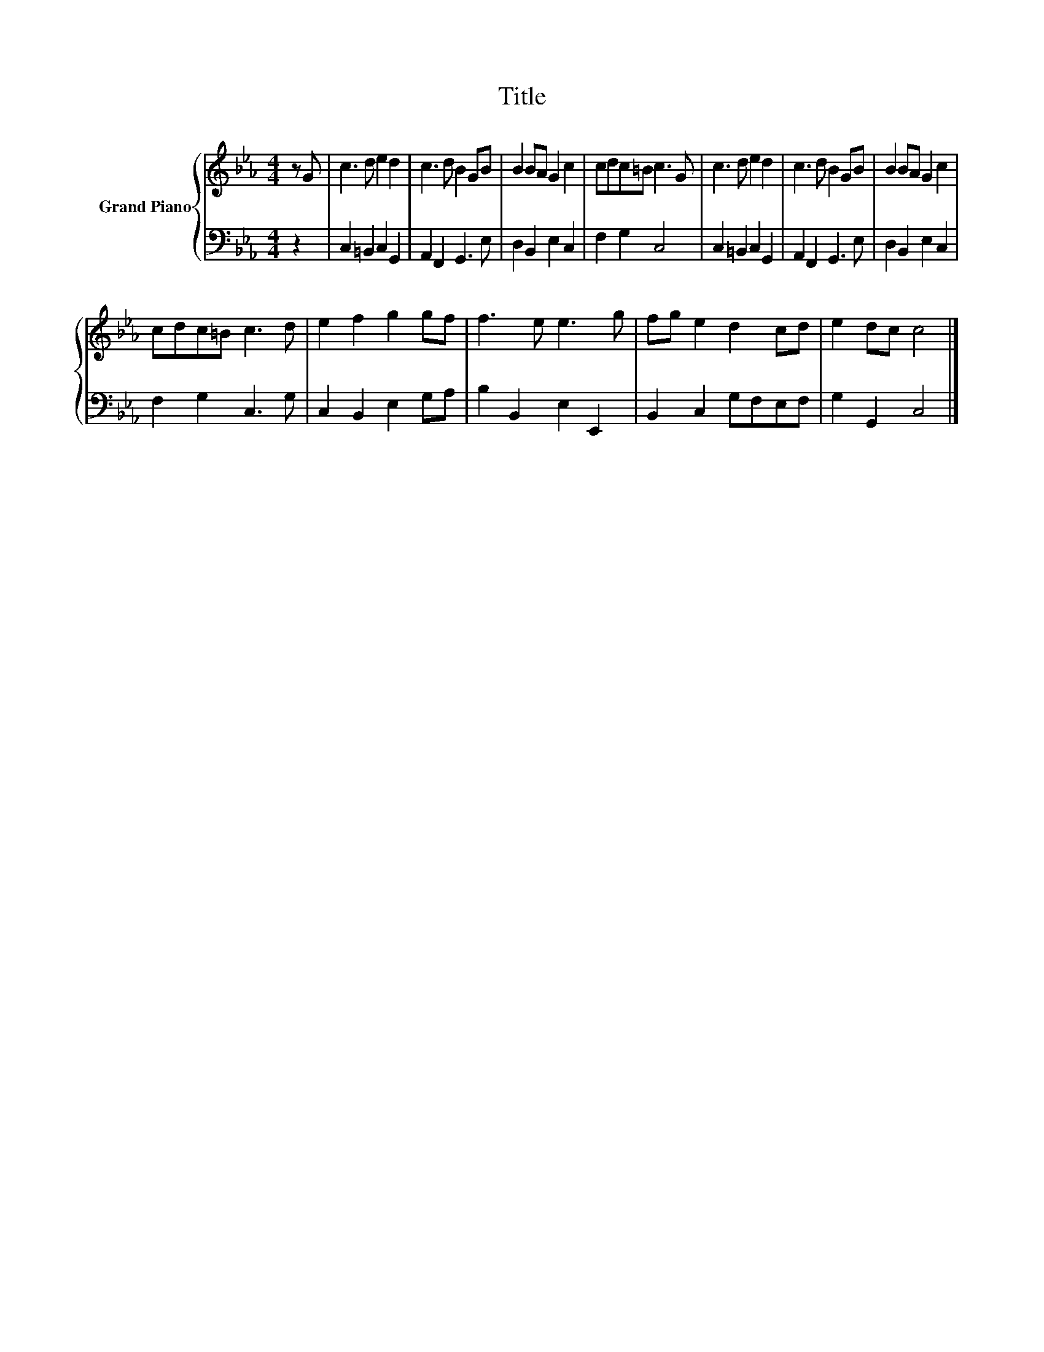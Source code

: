 X:1
T:Title
%%score { 1 | 2 }
L:1/8
M:4/4
K:Eb
V:1 treble nm="Grand Piano"
V:2 bass 
V:1
 z G | c3 d e2 d2 | c3 d B2 GB | B2 BA G2 c2 | cdc=B c3 G | c3 d e2 d2 | c3 d B2 GB | B2 BA G2 c2 | %8
 cdc=B c3 d | e2 f2 g2 gf | f3 e e3 g | fg e2 d2 cd | e2 dc c4 |] %13
V:2
 z2 | C,2 =B,,2 C,2 G,,2 | A,,2 F,,2 G,,3 E, | D,2 B,,2 E,2 C,2 | F,2 G,2 C,4 | %5
 C,2 =B,,2 C,2 G,,2 | A,,2 F,,2 G,,3 E, | D,2 B,,2 E,2 C,2 | F,2 G,2 C,3 G, | C,2 B,,2 E,2 G,A, | %10
 B,2 B,,2 E,2 E,,2 | B,,2 C,2 G,F,E,F, | G,2 G,,2 C,4 |] %13

